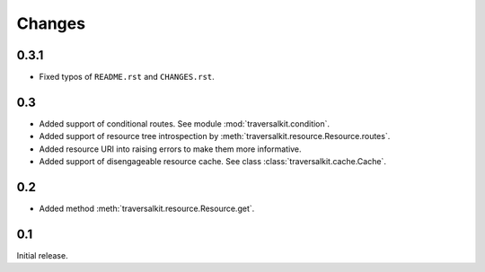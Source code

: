 Changes
=======

0.3.1
~~~~~

*   Fixed typos of ``README.rst`` and ``CHANGES.rst``.


0.3
~~~

*   Added support of conditional routes.  See module :mod:`traversalkit.condition`.
*   Added support of resource tree introspection by
    :meth:`traversalkit.resource.Resource.routes`.
*   Added resource URI into raising errors to make them more informative.
*   Added support of disengageable resource cache.
    See class :class:`traversalkit.cache.Cache`.


0.2
~~~

*   Added method :meth:`traversalkit.resource.Resource.get`.


0.1
~~~

Initial release.
